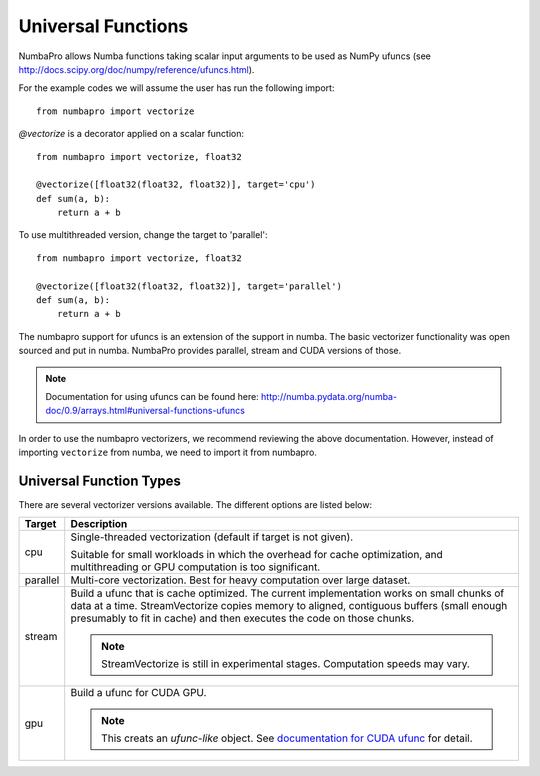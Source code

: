Universal Functions
===================

NumbaPro allows Numba functions taking scalar input arguments to be used as
NumPy ufuncs (see http://docs.scipy.org/doc/numpy/reference/ufuncs.html).

For the example codes we will assume the user has run the following import::

    from numbapro import vectorize
    
`@vectorize` is a decorator applied on a scalar function::

    from numbapro import vectorize, float32

    @vectorize([float32(float32, float32)], target='cpu')
    def sum(a, b):
        return a + b
        
To use multithreaded version, change the target to 'parallel'::


    from numbapro import vectorize, float32

    @vectorize([float32(float32, float32)], target='parallel')
    def sum(a, b):
        return a + b

The numbapro support for ufuncs is an extension of the support in numba.
The basic vectorizer functionality was open sourced and put in numba.
NumbaPro provides parallel, stream and CUDA versions of those.

.. NOTE:: Documentation for using ufuncs can be found here: http://numba.pydata.org/numba-doc/0.9/arrays.html#universal-functions-ufuncs

In order to use the numbapro vectorizers, we recommend reviewing the above documentation. However, instead
of importing ``vectorize`` from numba, we need to import it from numbapro.

Universal Function Types
------------------------
There are several vectorizer versions available. The different options are listed below:

=================       ===============================================================
Target                    Description
=================       ===============================================================
cpu                     Single-threaded vectorization (default if target is not given).

                        Suitable for small workloads in which
                        the overhead for cache optimization, and multithreading or GPU
                        computation is too significant.


parallel                Multi-core vectorization. Best for heavy computation
                        over large dataset.


stream                  Build a ufunc that is cache optimized.
                        The current implementation works on small chunks
                        of data at a time.  StreamVectorize copies memory to aligned,
                        contiguous buffers (small enough presumably to fit in cache)
                        and then executes the code on those chunks.

                        .. NOTE:: StreamVectorize is still in experimental stages. Computation speeds may vary.


gpu                     Build a ufunc for CUDA GPU. 

                        .. NOTE:: This creats an *ufunc-like* object.  See `documentation for CUDA ufunc <CUDAufunc.html>`_ for detail.


=================       ===============================================================

